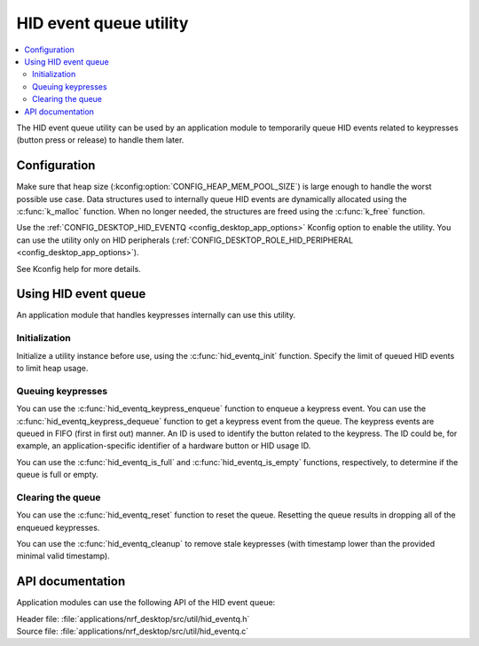 .. _nrf_desktop_hid_eventq:

HID event queue utility
#######################

.. contents::
   :local:
   :depth: 2

The HID event queue utility can be used by an application module to temporarily queue HID events related to keypresses (button press or release) to handle them later.

Configuration
*************

Make sure that heap size (:kconfig:option:`CONFIG_HEAP_MEM_POOL_SIZE`) is large enough to handle the worst possible use case.
Data structures used to internally queue HID events are dynamically allocated using the :c:func:`k_malloc` function.
When no longer needed, the structures are freed using the :c:func:`k_free` function.

Use the :ref:`CONFIG_DESKTOP_HID_EVENTQ <config_desktop_app_options>` Kconfig option to enable the utility.
You can use the utility only on HID peripherals (:ref:`CONFIG_DESKTOP_ROLE_HID_PERIPHERAL <config_desktop_app_options>`).

See Kconfig help for more details.

Using HID event queue
*********************

An application module that handles keypresses internally can use this utility.

Initialization
==============

Initialize a utility instance before use, using the :c:func:`hid_eventq_init` function.
Specify the limit of queued HID events to limit heap usage.

Queuing keypresses
==================

You can use the :c:func:`hid_eventq_keypress_enqueue` function to enqueue a keypress event.
You can use the :c:func:`hid_eventq_keypress_dequeue` function to get a keypress event from the queue.
The keypress events are queued in FIFO (first in first out) manner.
An ID is used to identify the button related to the keypress.
The ID could be, for example, an application-specific identifier of a hardware button or HID usage ID.

You can use the :c:func:`hid_eventq_is_full` and :c:func:`hid_eventq_is_empty` functions, respectively, to determine if the queue is full or empty.

Clearing the queue
==================

You can use the :c:func:`hid_eventq_reset` function to reset the queue.
Resetting the queue results in dropping all of the enqueued keypresses.

You can use the :c:func:`hid_eventq_cleanup` to remove stale keypresses (with timestamp lower than the provided minimal valid timestamp).

API documentation
*****************

Application modules can use the following API of the HID event queue:

| Header file: :file:`applications/nrf_desktop/src/util/hid_eventq.h`
| Source file: :file:`applications/nrf_desktop/src/util/hid_eventq.c`

.. doxygengroup:: hid_eventq
